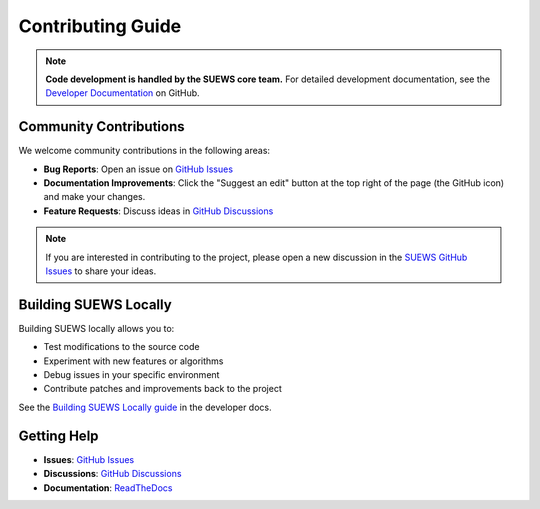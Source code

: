 .. _Development_Suggestions_Support:

Contributing Guide
====================================


.. note:: **Code development is handled by the SUEWS core team.** For detailed development documentation, see the `Developer Documentation <https://github.com/UMEP-dev/SUEWS/blob/master/dev-ref/README.md>`_ on GitHub.


Community Contributions
-----------------------

We welcome community contributions in the following areas:

- **Bug Reports**: Open an issue on `GitHub Issues <https://github.com/UMEP-dev/SUEWS/issues>`_
- **Documentation Improvements**: Click the "Suggest an edit" button at the top right of the page (the GitHub icon) and make your changes.
- **Feature Requests**: Discuss ideas in `GitHub Discussions <https://github.com/UMEP-dev/UMEP/discussions>`_

.. note:: If you are interested in contributing to the project, please open a new discussion in the `SUEWS GitHub Issues <https://github.com/UMEP-dev/SUEWS/issues>`_ to share your ideas.

Building SUEWS Locally
----------------------

Building SUEWS locally allows you to:

- Test modifications to the source code
- Experiment with new features or algorithms
- Debug issues in your specific environment
- Contribute patches and improvements back to the project

See the `Building SUEWS Locally guide <https://github.com/UMEP-dev/SUEWS/blob/master/dev-ref/building-locally.md>`_ in the developer docs.

Getting Help
------------

- **Issues**: `GitHub Issues <https://github.com/UMEP-dev/SUEWS/issues>`_
- **Discussions**: `GitHub Discussions <https://github.com/UMEP-dev/UMEP/discussions>`_
- **Documentation**: `ReadTheDocs <https://suews.readthedocs.io>`_

.. _UMEP Community: https://github.com/UMEP-dev/UMEP/discussions
